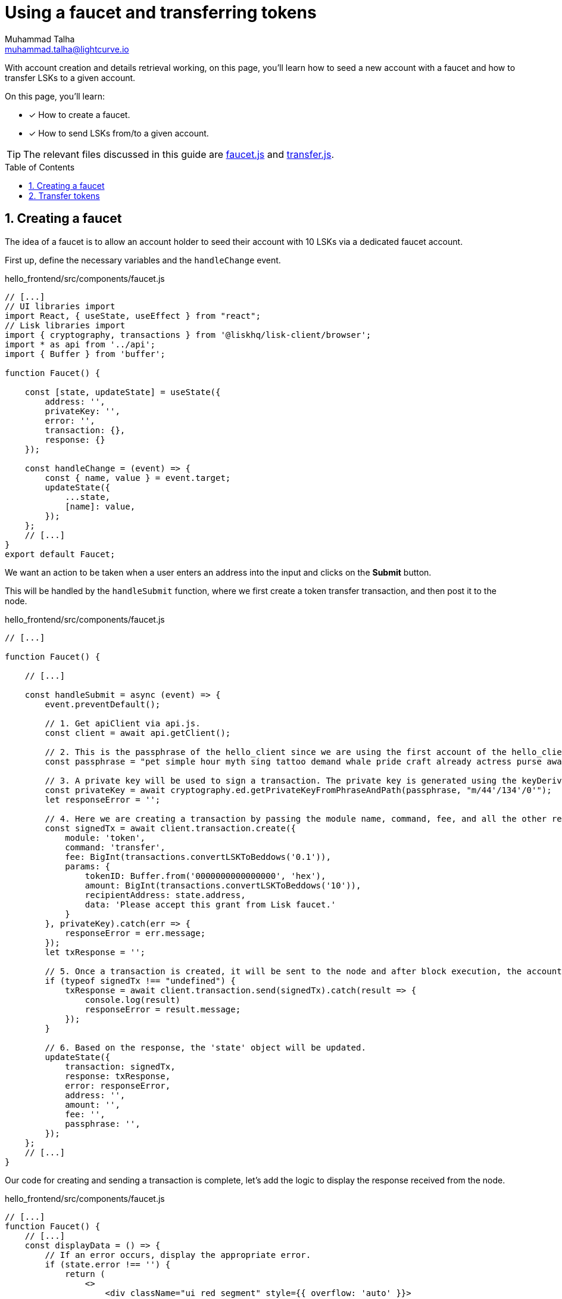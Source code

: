 = Using a faucet and transferring tokens
Muhammad Talha <muhammad.talha@lightcurve.io>
:toc: preamble
:toclevels: 5
:sectnums:
:page-toclevels: 4
:idprefix:
:idseparator: -
:imagesdir: ../../assets/images
:sdk_docs: lisk-sdk::

// External URLs
:url_start_frontend: https://github.com/LiskHQ/lisk-sdk-examples/blob/1582-UI-boiler-plate/guides/07-ui-boilerplate/hello_frontend/README.md#start-hello_frontend
:url_faucet: https://github.com/LiskHQ/lisk-sdk-examples/blob/1582-user-interface/tutorials/hello/hello_frontend/src/components/faucet.js
:url_transfer: https://github.com/LiskHQ/lisk-sdk-examples/blob/1582-user-interface/tutorials/hello/hello_frontend/src/components/transfer.js
:url_checkBalance: integrate-blockchain/integrate-UI/create-get-account.adoc#check-balance

// Project URLs
:url_helloapp_overview: integrate-blockchain/index.adoc#integrating-a-user-interface
:url_guides_setup: build-blockchain/create-sidechain-app.adoc
:url_guides_module: build-blockchain/module/index.adoc
:url_guides_plugin: build-blockchain/plugin/index.adoc
:url_start_client: build-blockchain/module/command.adoc#start-client

With account creation and details retrieval working, on this page, you'll learn how to seed a new account with a faucet and how to transfer LSKs to a given account.

====
On this page, you'll learn:

* [x] How to create a faucet.
* [x] How to send LSKs from/to a given account.
====

TIP: The relevant files discussed in this guide are {url_faucet}[faucet.js] and {url_transfer}[transfer.js].

== Creating a faucet
The idea of a faucet is to allow an account holder to seed their account with 10 LSKs via a dedicated faucet account.

First up, define the necessary variables and the `handleChange` event.

.hello_frontend/src/components/faucet.js
[source,javascript]
----
// [...]
// UI libraries import
import React, { useState, useEffect } from "react";
// Lisk libraries import
import { cryptography, transactions } from '@liskhq/lisk-client/browser';
import * as api from '../api';
import { Buffer } from 'buffer';

function Faucet() {

    const [state, updateState] = useState({
        address: '',
        privateKey: '',
        error: '',
        transaction: {},
        response: {}
    });

    const handleChange = (event) => {
        const { name, value } = event.target;
        updateState({
            ...state,
            [name]: value,
        });
    };
    // [...]
}
export default Faucet;
----

We want an action to be taken when a user enters an address into the input and clicks on the *Submit* button.

This will be handled by the `handleSubmit` function, where we first create a token transfer transaction, and then post it to the node.

.hello_frontend/src/components/faucet.js
[source,javascript]
----
// [...]

function Faucet() {

    // [...]

    const handleSubmit = async (event) => {
        event.preventDefault();

        // 1. Get apiClient via api.js.
        const client = await api.getClient();
        
        // 2. This is the passphrase of the hello_client since we are using the first account of the hello_client.
        const passphrase = "pet simple hour myth sing tattoo demand whale pride craft already actress purse awake advance frequent enroll oxygen enhance resemble arrow accident wave tuna";
        
        // 3. A private key will be used to sign a transaction. The private key is generated using the keyDerivationPath and the passphrase.
        const privateKey = await cryptography.ed.getPrivateKeyFromPhraseAndPath(passphrase, "m/44'/134'/0'");
        let responseError = '';
        
        // 4. Here we are creating a transaction by passing the module name, command, fee, and all the other required params.
        const signedTx = await client.transaction.create({
            module: 'token',
            command: 'transfer',
            fee: BigInt(transactions.convertLSKToBeddows('0.1')),
            params: {
                tokenID: Buffer.from('0000000000000000', 'hex'),
                amount: BigInt(transactions.convertLSKToBeddows('10')),
                recipientAddress: state.address,
                data: 'Please accept this grant from Lisk faucet.'
            }
        }, privateKey).catch(err => {
            responseError = err.message;
        });
        let txResponse = '';

        // 5. Once a transaction is created, it will be sent to the node and after block execution, the account's balance will increment with 10 LSKs.
        if (typeof signedTx !== "undefined") {
            txResponse = await client.transaction.send(signedTx).catch(result => {
                console.log(result)
                responseError = result.message;
            });
        }

        // 6. Based on the response, the 'state' object will be updated.
        updateState({
            transaction: signedTx,
            response: txResponse,
            error: responseError,
            address: '',
            amount: '',
            fee: '',
            passphrase: '',
        });
    };
    // [...]
}
----

Our code for creating and sending a transaction is complete, let's add the logic to display the response received from the node.

.hello_frontend/src/components/faucet.js
[source,javascript]
----
// [...]
function Faucet() {
    // [...]
    const displayData = () => {
        // If an error occurs, display the appropriate error.
        if (state.error !== '') {
            return (
                <>
                    <div className="ui red segment" style={{ overflow: 'auto' }}>
                        <h3>Something went wrong! :(</h3>
                        <pre><strong>Error:</strong> {JSON.stringify(state.error, null, 2)}</pre>
                    </div>
                </>
            )
        }
        // Check the values of the response received and display data accordingly.
        else if (typeof state.transaction !== 'undefined' && state.transaction.fee > 0) {
            return (
                <>
                    <h3>Your transaction's details are:</h3>
                    <div className="ui green segment" style={{ overflow: 'auto' }}>
                        <pre>Transaction: {JSON.stringify(state.transaction, null, 2)}</pre>
                        <pre>Response: {
                            JSON.stringify(state.response, null, 2)}</pre>
                    </div>
                </>
            )
        }
        else {
            return (<p></p>)
        }
    }
    // [...]
}
// [...]
----

Finally, the `return` function needs an update, so that form submission, listing data, and on-change event can be functional.

.hello_frontend/src/components/faucet.js
[source,javascript]
----
// [...]

function Faucet() {
    // [...]
    return (
        <>
            <FixedMenuLayout />
            <Container>
                <h2>Faucet</h2>
                <p>The faucet transfers tokens from the genesis account to another.</p>
                <Divider></Divider>
                <div>
                    <div className="ui two column doubling stackable grid container">
                        <div className="column">
                            <Form onSubmit={handleSubmit}>
                                <Form.Field>
                                    <label>Recipient's Lisk32 Address:</label>
                                    <input placeholder="Recipient's Lisk32 Address" id="address" name="address" onChange={handleChange} value={state.address} />
                                </Form.Field>
                                <Button type='submit' fluid size='large' style={{ backgroundColor: '#2BD67B', color: 'white' }}>Submit</Button>
                            </Form>
                        </div>

                        <div className='column'>
                            <>
                                {displayData()}
                            </>
                        </div>
                    </div>
                </div>
            </Container>

        </>
    );
    // [...]
}
// [...]
----

The faucet page is now ready, open the *Faucet* page and enter an account address in it.

Click on the *Submit* button, if the address is correct and the faucet account has enough balance, your transaction will be successful and an appropriate response will be shown on the screen.

.Faucet to seed 10 LSKs to any account
image::integrate-blockchain/integrate-ui/faucet.jpg["faucet page", 800]

To check if the account balance has increased, use the xref:{url_checkBalance}[account's detail page] to fetch the account balance.

== Transfer tokens

Since the faucet allows to seed an account with a specific number of tokens, we want our Hello sApp to also allow transferring of LSKs from/to our desired accounts.

Similar to the faucet, we will start by importing necessary libraries, defining state variables, and `handleChange` event.

.hello_frontend/src/components/transfer.js
[source,javascript]
----
// [...]
// UI libraries import
import React, { useState } from "react";

// Import Lisk packages, api, and buffer. 
import { cryptography, transactions } from '@liskhq/lisk-client/browser';
import * as api from '../api';
import { Buffer } from 'buffer';

function Transfer() {
    const [state, updateState] = useState({
        address: '',
        amount: '',
        fee: '',
        passphrase: '',
        keyPath: '0',
        error: '',
        transaction: {},
        response: {}
    });

    const handleChange = (event) => {
        const { name, value } = event.target;
        updateState({
            ...state,
            [name]: value,
        });
    };

    // [...]
}
export default Transfer;
----

Next, create the `handleSubmit` function, which will take all the inputs entered by the user and based on that will create a *token transfer* transaction.

.hello_frontend/src/components/transfer.js
[source,javascript]
----
function Transfer() {
    // [...]
    const handleSubmit = async (event) => {
        event.preventDefault();
        // 1. Get apiClient via api.js.
        const client = await api.getClient();

        // 2. This is the passphrase of the sender's account.
        const passphrase = state.passphrase;

        // 3. A private key will be used to sign a transaction. The private key is generated using the keyDerivationPath and the passphrase.
        const privateKey = await cryptography.ed.getPrivateKeyFromPhraseAndPath(passphrase, "m/44'/134'/" + state.keyPath + "'");
        let responseError = '';

        // 4. Here we are creating a transaction by passing the module name, command, fee, and all the other required params.
        const signedTx = await client.transaction.create({
            module: 'token',
            command: 'transfer',
            fee: BigInt(transactions.convertLSKToBeddows(state.fee)),
            params: {
                tokenID: Buffer.from('0000000000000000', 'hex'),
                amount: BigInt(transactions.convertLSKToBeddows(state.amount)),
                recipientAddress: state.address,
                data: 'Hey! I am sending you LSKs. Enjoy!'
            }
        }, privateKey).catch(err => {
            responseError = err.message;
        });

        // 5. Once a transaction is created, it will be sent to the node and after block execution, the account's balance will increment with the amount of LSKs sent to the account.
        let txResponse = '';
        if (typeof signedTx !== "undefined") {
            txResponse = await client.transaction.send(signedTx).catch(result => {
                console.log(result)
                responseError = result.message;
            });
        }

        // 6. Based on the response, the 'state' object will be updated.
        updateState({
            transaction: signedTx,
            response: txResponse,
            error: responseError,
            address: '',
            amount: '',
            fee: '',
            passphrase: '',
            keyPath: '',
        });
    };
    // [...]
}
// [...]
----

Our code for creating and sending a transaction is complete, let's add the logic to display the response received from the node.

.hello_frontend/src/components/transfer.js
[source,javascript]
----
// [...]
function Transfer() {
    // [...]
    const displayData = () => {
        // If an error occurs, display the appropriate error.
        if (state.error !== '') {
            return (
                <>
                    <div class="ui red segment" style={{ overflow: 'auto' }}>
                        <h3>Something went wrong! :(</h3>
                        <pre><strong>Error:</strong> {JSON.stringify(state.error, null, 2)}</pre>
                    </div>
                </>
            )
        }
        // Check the values of the response received and display data accordingly.
        else if (typeof state.transaction !== 'undefined' && state.transaction.fee > 0) {
            return (
                <>
                    <h3>Your transaction's details are:</h3>
                    <div class="ui green segment" style={{ overflow: 'auto' }}>
                        <pre>Transaction: {JSON.stringify(state.transaction, null, 2)}</pre>
                        <pre>Response: {
                            JSON.stringify(state.response, null, 2)}</pre>
                    </div>
                </>
            )
        }
        else {
            return (<p></p>)
        }
    }
    // [...]
}
// [...]
----

Finally, the `return` function needs an update, so that form submission, listing data, and on-change event can be functional.

.hello_frontend/src/components/transfer.js
[source,javascript]
----
// [...]
function Transfer() {
    // [...]
return (
        <>
            <div>
                <FixedMenuLayout />
                <Container>
                    <h2>Send LSK tokens</h2>
                    <p>On this page you can send LSK tokens to any address within the Hello sidechain.</p>
                    <Divider></Divider>
                    <div class="ui two column doubling stackable grid container">
                        <div class="column">

                            <Form onSubmit={handleSubmit} class="ui form">
                                <Form.Field class="field">
                                    <label>Recipient's Lisk32 Address:</label>
                                    <input placeholder="Recipient's Lisk32 Address" id="address" name="address" onChange={handleChange} value={state.address} />
                                </Form.Field>
                                <Form.Field class="field">
                                    <label>Amount:</label>
                                    <input placeholder='Amount (1 = 10^8 tokens)' id="amount" name="amount" onChange={handleChange} value={state.amount} />
                                </Form.Field>
                                <Form.Field class="field">
                                    <label>Fee:</label>
                                    <input placeholder='Fee (1 = 10^8 tokens)' id="fee" name="fee" onChange={handleChange} value={state.fee} />
                                </Form.Field>
                                <Form.Field class="field">
                                    <label>Sender's Passphrase:</label>
                                    <input placeholder='Passphrase of the hello_client' id="passphrase" name="passphrase" onChange={handleChange} value={state.passphrase} type="password" />
                                </Form.Field>
                                <Form.Field class="field">
                                    <div class="ui yellow segment">
                                        <i class="lightbulb outline icon"></i>The <strong>Sender's keyPath</strong> value can be from <strong>0-102</strong>. A default value has been pre-filled, which can be changed accordingly.
                                    </div>
                                    <label>Sender's keyPath:</label>
                                    <div class="ui labeled input">
                                        <div class="ui label">
                                            m/44'/134'/
                                        </div>
                                        <input placeholder='Enter any number from 0-102' id="keyPath" name="keyPath" onChange={handleChange} value={state.keyPath} type="text" />
                                        <div class="ui label">
                                            '
                                        </div>
                                    </div>
                                </Form.Field>
                                <Button type='submit' fluid size='large' style={{ backgroundColor: '#2BD67B', color: 'white' }}>Submit</Button>
                            </Form>
                        </div>

                        <div className='column'>
                            <>
                                {displayData()}
                            </>
                        </div>
                    </div>
                </Container>
            </div >
        </>
    );
    // [...]
}
// [...]
----

Everything is in place now, let's test the *Account->Transfer Tokens* page. 

Create a new account and put it as the recipient of funds on the transfer page. 
Use the previously seeded account as the sender by entering its passphrase.

Based on the passphrase, the account will be identified and will be used in the *token transfer* transaction.

.Transfer tokens page
image::integrate-blockchain/integrate-ui/transfer.jpg["transfer page", 800]

To check if the account balance has increased, use the xref:{url_checkBalance}[account's detail page] to fetch the account balance.
